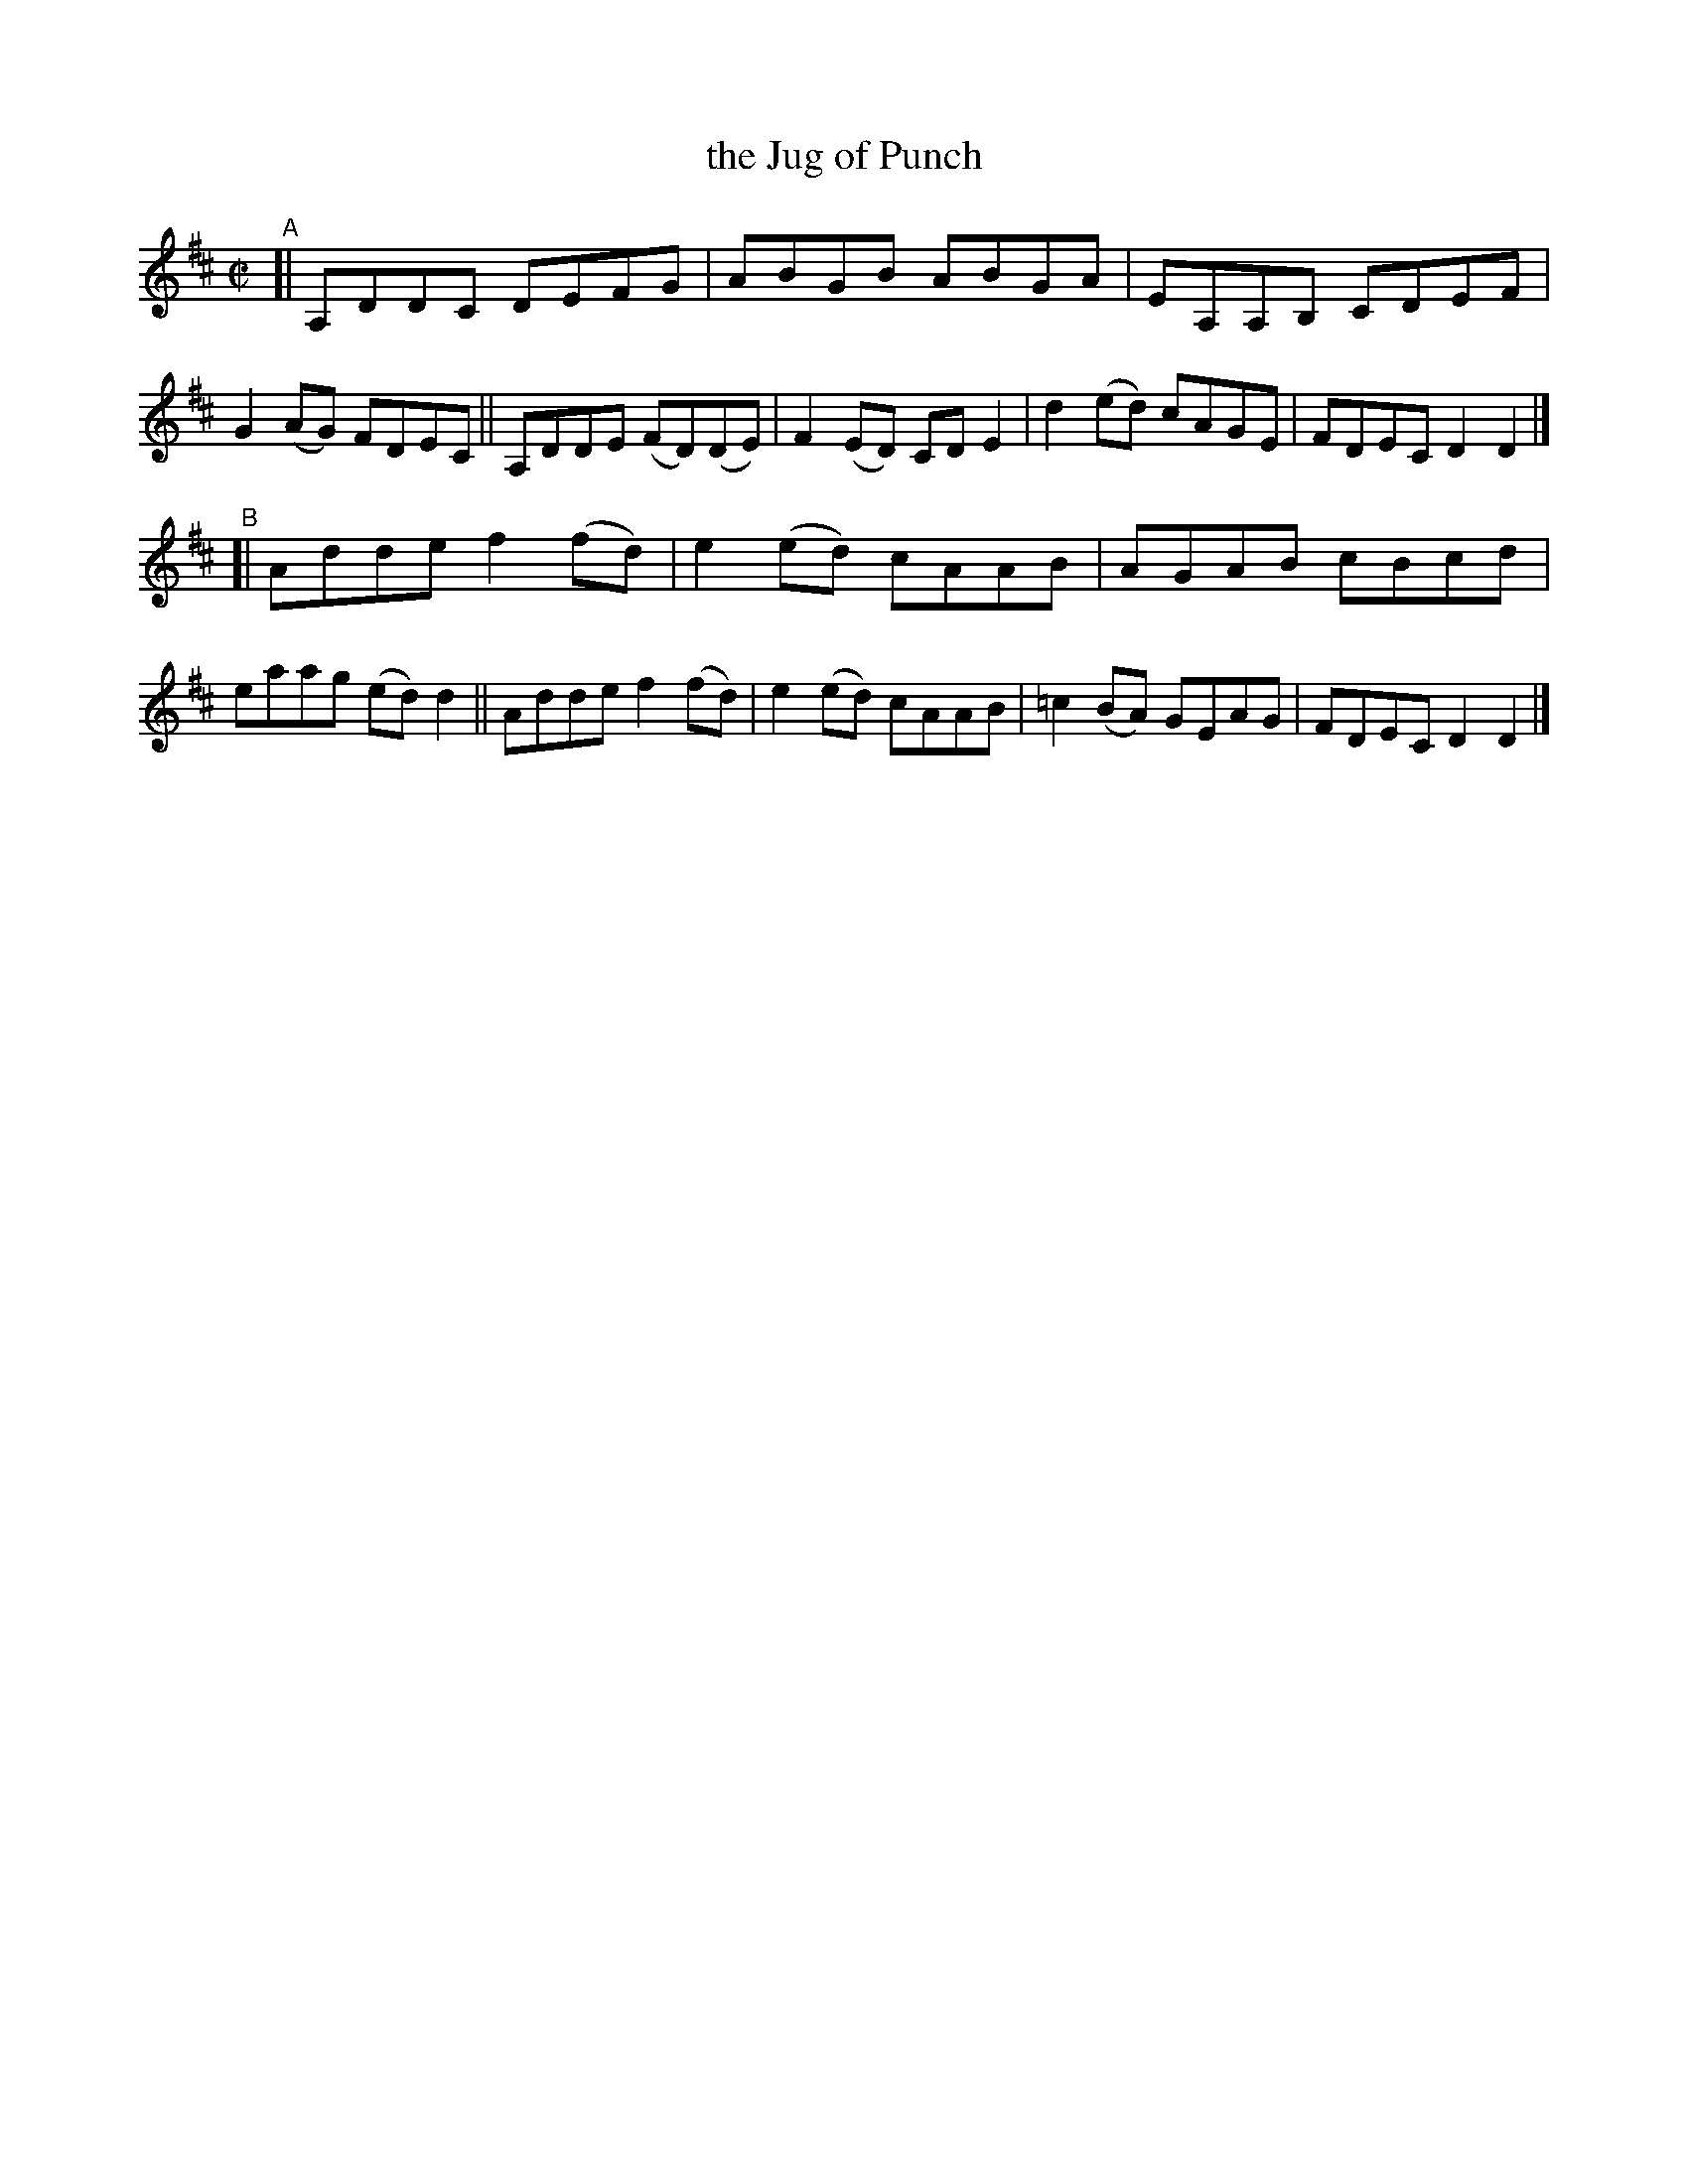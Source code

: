 X: 758
T: the Jug of Punch
R: reel
%S: s:2 b:16(8+8)
B: Francis O'Neill: "The Dance Music of Ireland" (1907) #758
Z: Frank Nordberg - http://www.musicaviva.com
F: http://www.musicaviva.com/abc/tunes/ireland/oneill-1001/0758/oneill-1001-0758-1.abc
M: C|
L: 1/8
K: D
"^A"\
[| A,DDC DEFG | ABGB ABGA | EA,A,B, CDEF | G2(AG) FDEC \
|| A,DDE (FD)(DE) | F2(ED) CDE2 | d2(ed) cAGE | FDEC D2D2 |]
"^B"\
[| Adde f2(fd) | e2(ed) cAAB | AGAB cBcd | eaag (ed)d2 \
|| Adde f2(fd) | e2(ed) cAAB | =c2(BA) GEAG | FDEC D2D2 |]
